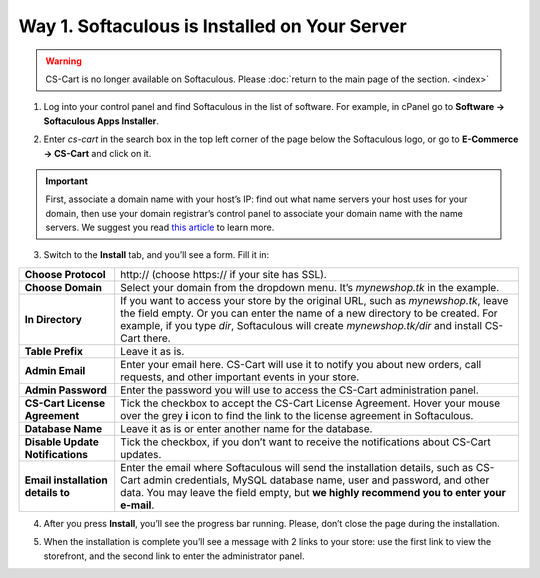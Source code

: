 **********************************************
Way 1. Softaculous is Installed on Your Server
**********************************************

.. warning::

    CS-Cart is no longer available on Softaculous. Please :doc:`return to the main page of the section. <index>`

1. Log into your control panel and find Softaculous in the list of software. For example, in cPanel go to **Software → Softaculous Apps Installer**.

.. image:: img/softaculous/1_icon_in_cpanel.png
    :align: center
    :alt: The location of Softaculous Apps Installer in cPanel.

2. Enter *cs-cart* in the search box in the top left corner of the page below the Softaculous logo, or go to **E-Commerce → CS-Cart** and click on it.
 
.. image:: img/softaculous/2_cs-cart_in_softaculous.png
    :align: center
    :alt: You can find CS-Cart in the E-commerce section of Softaculous.

.. important::
    First, associate a domain name with your host’s IP: find out what name servers your host uses for your domain, then use your domain registrar’s control panel to associate your domain name with the name servers. We suggest you read `this article <http://www.thesitewizard.com/domain/point-domain-name-website.shtml>`_ to learn more.

3. Switch to the **Install** tab, and you’ll see a form. Fill it in:

=================================  ==============================================
**Choose Protocol**                \http:// (choose \https:// if your site has SSL).
**Choose Domain**                  Select your domain from the dropdown menu. It’s *mynewshop.tk* in the example.
**In Directory**                   If you want to access your store by the original URL, such as *mynewshop.tk*, leave the field empty. 
                                   Or you can enter the name of a new directory to be created. For example, if you type *dir*, Softaculous will create *mynewshop.tk/dir* and install CS-Cart there.
**Table Prefix**                   Leave it as is.
**Admin Email**                    Enter your email here. CS-Cart will use it to notify you about new orders, call requests, and other important events in your store.
**Admin Password**                 Enter the password you will use to access the CS-Cart administration panel.
**CS-Cart License Agreement**      Tick the checkbox to accept the СS-Cart License Agreement. Hover your mouse over the grey **i** icon to find the link to the license agreement in Softaculous.
**Database Name**                  Leave it as is or enter another name for the database.
**Disable Update Notifications**   Tick the checkbox, if you don’t want to receive the notifications about CS-Cart updates.
**Email installation details to**  Enter the email where Softaculous will send the installation details, such as CS-Cart admin credentials, MySQL database name, user and password, and other data. You may leave the field empty, but **we highly recommend you to enter your e-mail**.
=================================  ==============================================

.. image:: img/softaculous/3_installation.png
    :align: center
    :alt: Use the information from table above to fill in the form.

4. After you press **Install**, you’ll see the progress bar running. Please, don’t close the page during the installation.

.. image:: img/softaculous/4_progress_bar.png
    :align: center
    :alt: Don't close the installation page while the progress bar is running. It may take several minutes.

5. When the installation is complete you’ll see a message with 2 links to your store: use the first link to view the storefront, and the second link to enter the administrator panel.

.. image:: img/softaculous/5_complete.png
    :align: center
    :alt: Once the installation is complete, you can view your store and manage it.
